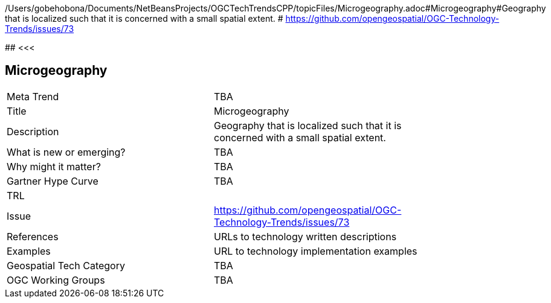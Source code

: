 /Users/gobehobona/Documents/NetBeansProjects/OGCTechTrendsCPP/topicFiles/Microgeography.adoc#Microgeography#Geography that is localized such that it is concerned with a small spatial extent. # https://github.com/opengeospatial/OGC-Technology-Trends/issues/73

########
<<<

== Microgeography

<<<

[width="80%"]
|=======================
|Meta Trend	| TBA
|Title | Microgeography
|Description | Geography that is localized such that it is concerned with a small spatial extent. 
| What is new or emerging?	| TBA
| Why might it matter? | TBA
| Gartner Hype Curve | 	TBA
| TRL |
| Issue | https://github.com/opengeospatial/OGC-Technology-Trends/issues/73
|References | URLs to technology written descriptions
|Examples | URL to technology implementation examples
|Geospatial Tech Category 	| TBA
|OGC Working Groups | TBA
|=======================

